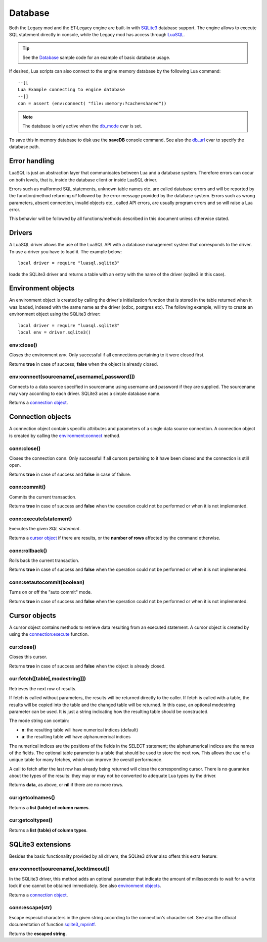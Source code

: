 ========
Database
========

Both the Legacy mod and the ET:Legacy engine are built-in with `SQLite3 <https://www.sqlite.org/>`_ database support. The engine allows to execute SQL statement directly in console, while the Legacy mod has access through `LuaSQL <https://keplerproject.github.io/luasql/>`_.

.. tip:: See the `Database <sample.html#database>`__ sample code for an example of basic database usage.

If desired, Lua scripts can also connect to the engine memory database by the following Lua command::

    --[[
    Lua Example connecting to engine database
    --]]
    con = assert (env:connect( "file::memory:?cache=shared"))

.. Note:: The database is only active when the `db_mode <https://dev.etlegacy.com/projects/etlegacy/wiki/List_of_Cvars#db_-Additional>`_ cvar is set.

To save this in memory database to disk use the **saveDB** console command. See also the `db_url <https://dev.etlegacy.com/projects/etlegacy/wiki/List_of_Cvars#db_-Additional>`_ cvar to specify the database path.


Error handling
==============


LuaSQL is just an abstraction layer that communicates between Lua and a database system. Therefore errors can occur on both levels, that is, inside the database client or inside LuaSQL driver.

Errors such as malformed SQL statements, unknown table names etc. are called database errors and will be reported by the function/method returning `nil` followed by the error message provided by the database system. Errors such as wrong parameters, absent connection, invalid objects etc., called API errors, are usually program errors and so will raise a Lua error.

This behavior will be followed by all functions/methods described in this document unless otherwise stated.


Drivers
=======


A LuaSQL driver allows the use of the LuaSQL API with a database management system that corresponds to the driver. To use a driver you have to load it. The example below::

    local driver = require "luasql.sqlite3"

loads the SQLite3 driver and returns a table with an entry with the name of the driver (sqlite3 in this case).

.. Note that you can have more than one driver loaded at the same time doing something like:
..
..    local odbc_driver = require "luasql.odbc"
..    local oci8_driver = require "luasql.oci8"

.. This example also shows that the driver name not always correspond to the Database name, but to the driver name in the file system. Since it refers to the OCI8 API, the Oracle driver has the name oci8.


Environment objects
===================


An environment object is created by calling the driver's initialization function that is stored in the table returned when it was loaded, indexed with the same name as the driver (odbc, postgres etc). The following example, will try to create an environment object using the SQLite3 driver::

    local driver = require "luasql.sqlite3"
    local env = driver.sqlite3()


env:close()
-----------

Closes the environment `env`. Only successful if all connections pertaining to it were closed first.

Returns **true** in case of success; **false** when the object is already closed.


env:connect(sourcename[,username[,password]])
---------------------------------------------

Connects to a data source specified in sourcename using username and password if they are supplied.
The sourcename may vary according to each driver. SQLite3 uses a simple database name.

.. Some use a simple database name, like PostgreSQL, MySQL and SQLite; the ODBC driver expects the name of the DSN; the Oracle driver expects the service name; See also: PostgreSQL, and MySQL extensions.

Returns a `connection object <database.html#connection-objects>`__.


Connection objects
==================


A connection object contains specific attributes and parameters of a single data source connection. A connection object is created by calling the `environment:connect <database.html#env-connect-sourcename-username-password>`__ method.


conn:close()
------------

Closes the connection conn. Only successful if all cursors pertaining to it have been closed and the connection is still open.

Returns **true** in case of success and **false** in case of failure.


conn:commit()
-------------

Commits the current transaction.

.. This feature might not work on database systems that do not implement transactions.

Returns **true** in case of success and **false** when the operation could not be performed or when it is not implemented.


conn:execute(statement)
-----------------------

Executes the given `SQL statement`.

Returns a `cursor object <database.html#cursor-objects>`__ if there are results, or the **number of rows** affected by the command otherwise.


conn:rollback()
---------------

Rolls back the current transaction.

.. This feature might not work on database systems that do not implement transactions.

Returns **true** in case of success and **false** when the operation could not be performed or when it is not implemented.


conn:setautocommit(boolean)
---------------------------

Turns on or off the "auto commit" mode.

.. This feature might not work on database systems that do not implement transactions. On database systems that do not have the concept of "auto commit mode", but do implement transactions, this mechanism is implemented by the driver.

Returns **true** in case of success and **false** when the operation could not be performed or when it is not implemented.


Cursor objects
==============


A cursor object contains methods to retrieve data resulting from an executed statement. A cursor object is created by using the `connection:execute <database.html#conn-execute-statement>`__ function.

.. See also PostgreSQL and Oracle extensions.


cur:close()
-----------

Closes this cursor.

Returns **true** in case of success and **false** when the object is already closed.


cur:fetch([table[,modestring]])
-------------------------------

Retrieves the next row of results.

If fetch is called without parameters, the results will be returned directly to the caller. If fetch is called with a table, the results will be copied into the table and the changed table will be returned. In this case, an optional modestring parameter can be used. It is just a string indicating how the resulting table should be constructed.

The mode string can contain:

* **n**: the resulting table will have numerical indices (default)
* **a**: the resulting table will have alphanumerical indices

The numerical indices are the positions of the fields in the SELECT statement; the alphanumerical indices are the names of the fields.
The optional table parameter is a table that should be used to store the next row. This allows the use of a unique table for many fetches, which can improve the overall performance.

A call to fetch after the last row has already being returned will close the corresponding cursor. There is no guarantee about the types of the results: they may or may not be converted to adequate Lua types by the driver.

..  In the current implementation, the PostgreSQL and MySQL drivers return all values as strings while the ODBC and Oracle drivers convert them to Lua types.

Returns **data**, as above, or **nil** if there are no more rows.

.. note: Note that this method could return nil as a valid result.


cur:getcolnames()
-----------------

Returns a **list (table) of column names**.


cur:getcoltypes()
-----------------

Returns a **list (table) of column types**.


SQLite3 extensions
==================


Besides the basic functionality provided by all drivers, the SQLite3 driver also offers this extra feature:


env:connect(sourcename[,locktimeout])
-------------------------------------

In the SQLite3 driver, this method adds an optional parameter that indicate the amount of milisseconds to wait for a write lock if one cannot be obtained immediately. See also `environment objects <database.html#environment-objects>`__.

Returns a `connection object <database.html#connection-objects>`__.


conn:escape(str)
----------------

Escape especial characters in the given string according to the connection's character set. See also the official documentation of function `sqlite3_mprintf <http://www.sqlite.org/c3ref/mprintf.html>`_.

Returns the **escaped string**.
